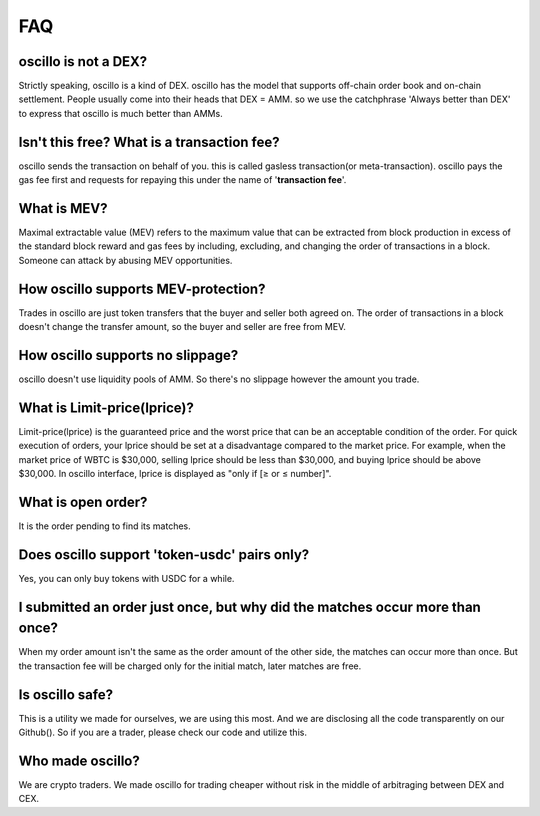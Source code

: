 ***
FAQ
***


oscillo is not a DEX?
#####################

Strictly speaking, oscillo is a kind of DEX. oscillo has the model that supports off-chain order book and on-chain settlement.
People usually come into their heads that DEX = AMM. so we use the catchphrase 'Always better than DEX' to express that oscillo is much better than AMMs.



Isn't this free? What is a transaction fee?
###########################################

oscillo sends the transaction on behalf of you. this is called gasless transaction(or meta-transaction). oscillo pays the gas fee first and requests for repaying this under the name of '**transaction fee**'.



What is MEV?
############

Maximal extractable value (MEV) refers to the maximum value that can be extracted from block production in excess of the standard block reward and gas fees by including, excluding, and changing the order of transactions in a block.
Someone can attack by abusing MEV opportunities.



How oscillo supports MEV-protection?
####################################

Trades in oscillo are just token transfers that the buyer and seller both agreed on. The order of transactions in a block doesn't change the transfer amount, so the buyer and seller are free from MEV.



How oscillo supports no slippage?
#################################

oscillo doesn't use liquidity pools of AMM. So there's no slippage however the amount you trade.



What is Limit-price(lprice)?
############################

Limit-price(lprice) is the guaranteed price and the worst price that can be an acceptable condition of the order. For quick execution of orders, your lprice should be set at a disadvantage compared to the market price. For example, when the market price of WBTC is $30,000, selling lprice should be less than $30,000, and buying lprice should be above $30,000. In oscillo interface, lprice is displayed as "only if [≥ or ≤ number]".


What is open order?
###################

It is the order pending to find its matches.


Does oscillo support 'token-usdc' pairs only?
#############################################

Yes, you can only buy tokens with USDC for a while.


I submitted an order just once, but why did the matches occur more than once?
#############################################################################

When my order amount isn't the same as the order amount of the other side, the matches can occur more than once. But the transaction fee will be charged only for the initial match, later matches are free.



Is oscillo safe?
################

This is a utility we made for ourselves, we are using this most. And we are disclosing all the code transparently on our Github(). So if you are a trader, please check our code and utilize this.



Who made oscillo?
#################

We are crypto traders. We made oscillo for trading cheaper without risk in the middle of arbitraging between DEX and CEX.